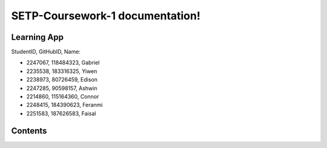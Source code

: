 SETP-Coursework-1 documentation!
===================================

Learning App
------------

StudentID, GitHubID, Name:

- 2247067, 118484323, Gabriel
- 2235538, 183316325, Yiwen
- 2238973, 80726459, Edison
- 2247285, 90598157, Ashwin
- 2214860, 115164360, Connor
- 2248415, 184390623, Feranmi
- 2251583, 187626583, Faisal


Contents
--------


